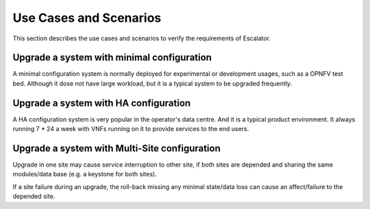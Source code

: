 Use Cases and Scenarios
-----------------------

This section describes the use cases and scenarios to verify the 
requirements of Escalator.

Upgrade a system with minimal configuration
~~~~~~~~~~~~~~~~~~~~~~~~~~~~~~~~~~~~~~~~~~~

A minimal configuration system is normally deployed for experimental or
development usages, such as a OPNFV test bed.  Although it dose not have
large workload, but it is a typical system to be upgraded frequently.

Upgrade a system with HA configuration
~~~~~~~~~~~~~~~~~~~~~~~~~~~~~~~~~~~~~~

A HA configuration system is very popular in the operator's data centre.
And it is a typical product environment. It always running 7 \* 24 a
week with VNFs running on it to provide services to the end users.

Upgrade a system with Multi-Site configuration
~~~~~~~~~~~~~~~~~~~~~~~~~~~~~~~~~~~~~~~~~~~~~~

Upgrade in one site may cause service interruption to other site, if
both sites are depended and sharing the same modules/data base (e.g. a
keystone for both sites).

If a site failure during an upgrade, the roll-back missing any minimal
state/data loss can cause an affect/failure to the depended site.

.. <hujie> Consider one site of ARNO release first. Then, multi-site 
  in the future.